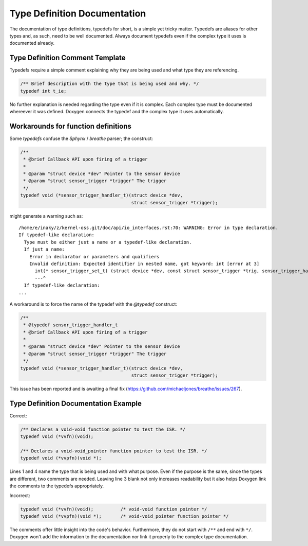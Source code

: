 .. _typedefs:

Type Definition Documentation
#############################

The documentation of type definitions, typedefs for short, is a simple
yet tricky matter. Typedefs are aliases for other types and, as such,
need to be well documented. Always document typedefs even if the
complex type it uses is documented already.

Type Definition Comment Template
********************************

Typedefs require a simple comment explaining why they are being used and
what type they are referencing.

.. code-block:: c

   /** Brief description with the type that is being used and why. */
   typedef int t_ie;

No further explanation is needed regarding the type even if it is complex.
Each complex type must be documented whereever it was defined.
Doxygen connects the typedef and the complex type it uses automatically.

.. _function_definitions:

Workarounds for function definitions
************************************

Some *typedefs* confuse the *Sphynx* / *breathe* parser; the construct:

.. code-block:: c

   /**
    * @brief Callback API upon firing of a trigger
    *
    * @param "struct device *dev" Pointer to the sensor device
    * @param "struct sensor_trigger *trigger" The trigger
    */
   typedef void (*sensor_trigger_handler_t)(struct device *dev,
                                            struct sensor_trigger *trigger);

might generate a warning such as::

  /home/e/inaky/z/kernel-oss.git/doc/api/io_interfaces.rst:70: WARNING: Error in type declaration.
  If typedef-like declaration:
    Type must be either just a name or a typedef-like declaration.
    If just a name:
      Error in declarator or parameters and qualifiers
      Invalid definition: Expected identifier in nested name, got keyword: int [error at 3]
        int(* sensor_trigger_set_t) (struct device *dev, const struct sensor_trigger *trig, sensor_trigger_handler_t handler)
        ---^
    If typedef-like declaration:
  ...

A workaround is to force the name of the typedef with the *@typedef*
construct:

.. code-block:: c

   /**
    * @typedef sensor_trigger_handler_t
    * @brief Callback API upon firing of a trigger
    *
    * @param "struct device *dev" Pointer to the sensor device
    * @param "struct sensor_trigger *trigger" The trigger
    */
   typedef void (*sensor_trigger_handler_t)(struct device *dev,
                                            struct sensor_trigger *trigger);

This issue has been reported and is awaiting a final fix
(https://github.com/michaeljones/breathe/issues/267).

Type Definition Documentation Example
*************************************

Correct:

.. code-block:: c

   /** Declares a void-void function pointer to test the ISR. */
   typedef void (*vvfn)(void);

   /** Declares a void-void_pointer function pointer to test the ISR. */
   typedef void (*vvpfn)(void *);

Lines 1 and 4 name the type that is being used and with what purpose.
Even if the purpose is the same, since the types are different, two
comments are needed. Leaving line 3 blank not only increases
readability but it also helps Doxygen link the comments to the typedefs
appropriately.

Incorrect:

.. code-block:: c

   typedef void (*vvfn)(void);		/* void-void function pointer */
   typedef void (*vvpfn)(void *);	/* void-void_pointer function pointer */

The comments offer little insight into the code's behavior.
Furthermore, they do not start with :literal:`/**` and end with
:literal:`*/`. Doxygen won't add the information to the documentation
nor link it properly to the complex type documentation.
